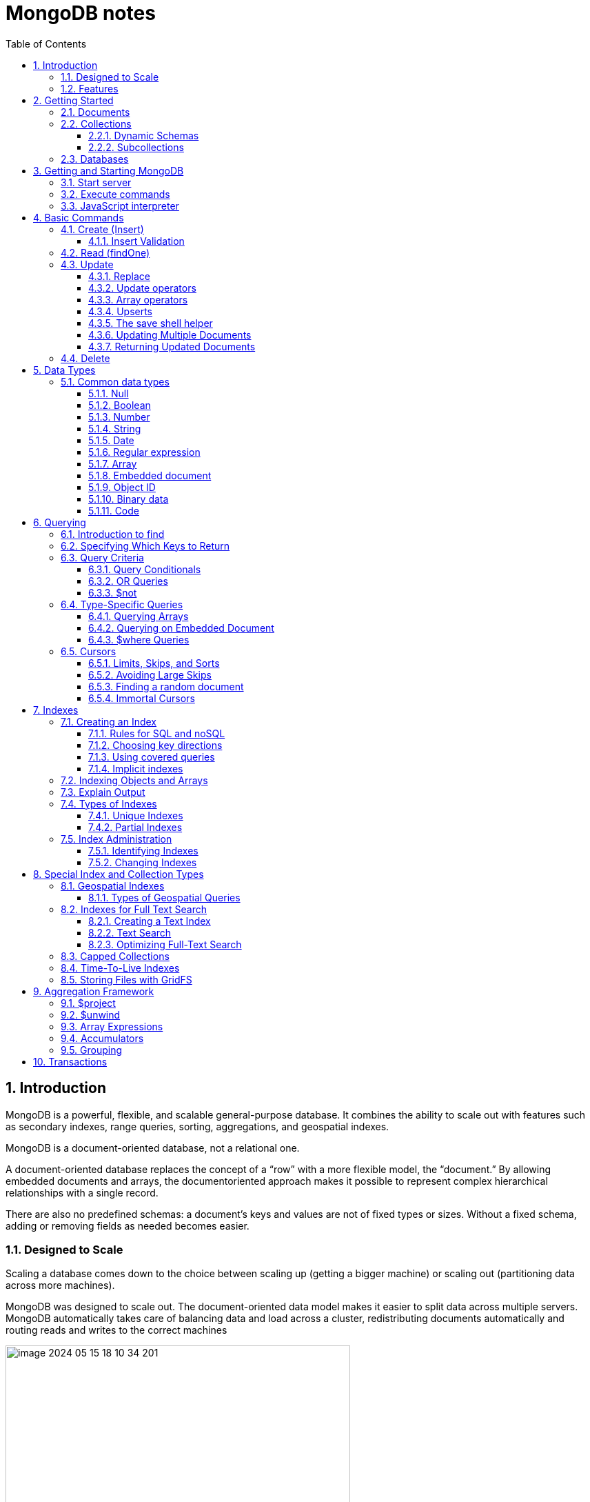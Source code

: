 = MongoDB notes
:sectnums:
:toc: left
:toclevels: 5
:icons: font
:source-highlighter: coderay

== Introduction

MongoDB is a powerful, flexible, and scalable general-purpose database.
It combines the ability to scale out with features such as secondary indexes, range queries, sorting, aggregations, and geospatial indexes.

MongoDB is a document-oriented database, not a relational one.

A document-oriented database replaces the concept of a “row” with a more flexible model, the “document.” By allowing embedded documents and arrays, the documentoriented approach makes it possible to represent complex hierarchical relationships with a single record.

There are also no predefined schemas: a document’s keys and values are not of fixed types or sizes.
Without a fixed schema, adding or removing fields as needed becomes easier.

=== Designed to Scale

Scaling a database comes down to the choice between scaling up (getting a bigger machine) or scaling out (partitioning data across more machines).

MongoDB was designed to scale out.
The document-oriented data model makes it easier to split data across multiple servers.
MongoDB automatically takes care of balancing data and load across a cluster, redistributing documents automatically and routing reads and writes to the correct machines

image::images/image-2024-05-15-18-10-34-201.png[width=500]

The topology of a MongoDB cluster, or whether there is in fact a cluster rather than a single node at the other end of a database connection, is transparent to the application.
This allows developers to focus on programming the application, not scaling it.

=== Features

** *Indexing*
MongoDB supports generic secondary indexes and provides unique, compound, geospatial, and full-text indexing capabilities as well.
Secondary indexes on hierarchical structures such as nested documents and arrays are also supported and enable developers to take full advantage of the ability to model in ways that best suit their applications.
** *Aggregation*
MongoDB provides an aggregation framework based on the concept of data processing pipelines.
Aggregation pipelines allow you to build complex analytics engines by processing data through a series of relatively simple stages on the server side, taking full advantage of database optimizations.
** *Special collection and index types*
MongoDB supports time-to-live (TTL) collections for data that should expire at a certain time, such as sessions and fixed-size (capped) collections, for holding recent data, such as logs.
MongoDB also supports partial indexes limited to only those documents matching a criteria filter in order to increase efficiency and reduce the amount of storage space required.
** *File storage*
MongoDB supports an easy-to-use protocol for storing large files and file metadata.
** *Limited Joins*
MongoDB supports joins in a very limited way through use of the $lookup aggregation operator

== Getting Started

* A *document* is the basic unit of data for MongoDB and is roughly equivalent to a row in a relational database management system (but much more expressive).
* Similarly, a *collection* can be thought of as a table with a dynamic schema.
* A single instance of MongoDB can host multiple independent *databases*, each of which contains its own collections.
* Every document has a special *key*, "_id", that is unique within a collection.
* MongoDB is distributed with a simple but powerful tool called the *mongo shell*.
The mongo shell provides built-in support for administering MongoDB instances and manipulating data using the MongoDB query language.
* It is also a fully functional *JavaScript interpreter* that enables users to create and load their own scripts for a variety of purposes.

=== Documents

Document: an ordered set of keys with associated values.

[source,json]
----
{"greeting" : "Hello, world!", "views" : 3}
----

=== Collections

A collection is a group of documents.
If a document is the MongoDB analog of a row in a relational database, then a collection can be thought of as the analog to a table.

==== Dynamic Schemas

Collections have dynamic schemas.
This means that the documents within a single collection can have any number of different “shapes.” For example, both of the following documents could be stored in a single collection:

[source,json]
----
{"greeting" : "Hello, world!", "views": 3}
----

[source,json]
----
{"signoff": "Good night, and good luck"}
----

==== Subcollections

One convention for organizing collections is to use namespaced subcollections separated by the . character.
For example, an application containing a blog might have a collection named blog.posts and a separate collection named blog.authors.
This is for organizational purposes only—there is no relationship between the blog collection (it doesn’t even have to exist) and its “children.”

=== Databases

MongoDB groups collections into databases.
A single instance of MongoDB can host several databases, each grouping together zero or more collections.
A good rule of thumb is to store all data for a single application in the same database.

Historically, prior to the use of the WiredTiger storage engine, database names became files on your filesystem.
It is no longer the case.
This explains why many of the previous restrictions exist in the first place.

There are also some reserved database names, which you can access but which have special semantics.
These are as follows:

** *admin*
The admin database plays a role in authentication and authorization.
In addition, access to this database is required for some administrative operations.
See Chapter 19 for more information about the admin database.
** *local*
This database stores data specific to a single server.
In replica sets, local stores data used in the replication process.
The local database itself is never replicated.
(See Chapter 10 for more information about replication and the local database.)
** *config*
Sharded MongoDB clusters (see Chapter 14) use the config database to store information about each shard.

IMPORTANT: By concatenating a database name with a collection in that database you can get a fully qualified collection name, which is called a namespace.
For instance, if you are using the blog.posts collection in the cms database, the namespace of that collection would be cms.blog.posts.
Namespaces are limited to 120 bytes in length and, in practice, should be fewer than 100 bytes long.

== Getting and Starting MongoDB

=== Start server

[source,shell]
----
docker run --name mongo-lessons \
-p 27017:27017 \
--platform linux/arm64/v8 \
mongo:7.0.9

docker start mongo-lessons
----

=== Execute commands

[source,shell]
----
docker exec -it mongo-lessons mongosh
----

=== JavaScript interpreter

[source,shell]
----
> x = 200;
200
> x / 5;
40

> Math.sin(Math.PI / 2);
1
> new Date("20109/1/1");
ISODate("2019-01-01T05:00:00Z")
> "Hello, World!".replace("World", "MongoDB");
Hello, MongoDB!

> function factorial (n) {
... if (n <= 1) return 1;
... return n * factorial(n - 1);
... }
> factorial(5);
120
----

== Basic Commands

To see the database to which db is currently assigned

[source,shell]
----
db
----

Select which database to use

[source,shell]
----
use video
----

=== Create (Insert)

[source,js]
----
// insertOne will add an "_id" key to the document (if you do not supply one) and store the document in MongoDB
movie = {"title" : "Star Wars: Episode IV - A New Hope",
  "director" : "George Lucas",
  "year" : 1977}

db.movies.insertOne(movie)

// or
db.movies.insertOne({"title" : "Stand by Me"})

// insertMany
db.movies.drop()
db.movies.insertMany([{"title" : "Ghostbusters"},
{"title" : "E.T."},
{"title" : "Blade Runner"}])
db.movies.find()
----

If you are just importing raw data (e.g., from a data feed or MySQL), there are command-line tools like mongoimport that can be used instead of a batch insert.

==== Insert Validation

MongoDB does minimal checks on data being inserted: it checks the document’s basic structure and adds an "_id" field if one does not exist.
One of the basic structure checks is size: all documents must be smaller than 16 MB.
This is a somewhat arbitrary limit (and may be raised in the future); it is mostly intended to prevent bad schema design and ensure consistent performance.

IMPORTANT: To give you an idea of how much data 16 MB is, the entire text of War and Peace is just 3.14 MB.

=== Read (findOne)

Will be described later

[source,js]
----
db.movies.findOne()
----

=== Update

updateOne and update Many each take a filter document as their first parameter and a modifier document, which describes changes to make, as the second parameter.
replaceOne also takes a filter as the first parameter, but as the second parameter replaceOne expects a document with which it will replace the document matching the filter.

==== Replace

[source,js]
----
var joe = db.users.findOne({"name" : "joe"});
joe.relationships = {"friends" : joe.friends, "enemies" : joe.enemies};
joe.username = joe.name;

delete joe.friends;
delete joe.enemies;
delete joe.name;

db.users.replaceOne({"name" : "joe"}, joe);
----

==== Update operators

*$inc*

[source,js]
----
/*
{
    "_id" : ObjectId("4b253b067525f35f94b60a31"),
    "url" : "www.example.com",
    "pageviews" : 52
}
*/

db.analytics.updateOne({"url" : "www.example.com"},
{"$inc" : {"pageviews" : 1}})

db.analytics.findOne()
/*
{
    "_id" : ObjectId("4b253b067525f35f94b60a31"),
    "url" : "www.example.com",
    "pageviews" : 53
}
*/
----

*$set $unset*

Sets the value of a field.
If the field does not yet exist, it will be created.
This can be handy for updating schemas or adding user-defined keys.

[source,js]
----
db.movies.updateOne({title : "Star Wars: Episode IV - A New Hope"}, {$set : {reviews: []}})

db.users.updateOne(
    {"_id" : ObjectId("4b253b067525f35f94b60a31")},
    {"$set" : {"favorite book" : "War and Peace"}}
)

// change data type
db.users.updateOne(
    {"name" : "joe"},
    {"$set" : {"favorite book" : ["Cat's Cradle", "Foundation Trilogy", "Ender's Game"]}}
)

// remove field $unset
db.users.updateOne(
    {"name" : "joe"},
    {"$unset" : {"favorite book" : 1}}
)

// You can also use "$set" to reach in and change embedded documents
db.blog.posts.findOne()
/*{
    "_id" : ObjectId("4b253b067525f35f94b60a31"),
    "title" : "A Blog Post",
    "content" : "...",
    "author" : {
        "name" : "joe",
        "email" : "joe@example.com"
    }
}*/
db.blog.posts.updateOne(
    {"author.name" : "joe"},
    {"$set" : {"author.name" : "joe schmoe"}}
)
db.blog.posts.findOne()
/*{
    "_id" : ObjectId("4b253b067525f35f94b60a31"),
    "title" : "A Blog Post",
    "content" : "...",
    "author" : {
        "name" : "joe schmoe",
        "email" : "joe@example.com"
    }
}*/
----

==== Array operators

*$push*

[source,js]
----
/*
{
    "_id" : ObjectId("4b2d75476cc613d5ee930164"),
    "title" : "A blog post",
    "content" : "..."
}
*/

db.blog.posts.updateOne(
    {"title" : "A blog post"},
    {"$push" : {"comments" :
        {"name" : "joe", "email" : "joe@example.com", "content" : "nice post."}
    }}
)

/*
{
    "_id" : ObjectId("4b2d75476cc613d5ee930164"),
    "title" : "A blog post",
    "content" : "...",
    "comments" : [
        {
            "name" : "joe",
            "email" : "joe@example.com",
            "content" : "nice post."
        }
    ]
}
*/

// Now, if we want to add another comment, we can simply use "$push" again
----

*$each*

[source,js]
----
// You can push multiple values in one operation using the "$each" modifier for "$push"

db.stock.ticker.updateOne({"_id" : "GOOG"},
    {"$push" : {"hourly" : {"$each" : [562.776, 562.790, 559.123]}}})

// This would push three new elements onto the array.
----

*$slice*

If you only want the array to grow to a certain length, you can use the "$slice" modifier with "$push" to prevent an array from growing beyond a certain size, effectively making a “top N” list of items:

[source,js]
----
// This example limits the array to the last 10 elements pushed.
// If the array is smaller than 10 elements (after the push), all elements will be kept. If
// the array is larger than 10 elements, only the last 10 elements will be kept.
db.movies.updateOne({"genre" : "horror"},
    {"$push" : {"top10" : {"$each" : ["Nightmare on Elm Street", "Saw"],
    "$slice" : -10}}})
----

*$sort*

Finally, you can apply the "$sort" modifier to "$push" operations before trimming

[source,js]
----
db.movies.updateOne({"genre" : "horror"},
    {"$push" : {"top10" : {"$each" : [{"name" : "Nightmare on Elm Street",
    "rating" : 6.6},
    {"name" : "Saw", "rating" : 4.3}],
    "$slice" : -10,
    "$sort" : {"rating" : -1}}}})
----

This will sort all of the objects in the array by their "rating" field and then keep the first 10.
Note that you must include "$each"; you cannot just "$slice" or "$sort" an array with "$push"

*$ne*

You might want to treat an array as a set, only adding values if they are not present.

[source,js]
----
db.papers.updateOne({"authors cited" : {"$ne" : "Richie"}},
    {$push : {"authors cited" : "Richie"}})

// This can also be done with "$addToSet", which is useful for cases where "$ne" won’t work or where "$addToSet" describes what is happening better.
db.users.updateOne({"_id" : ObjectId("4b2d75476cc613d5ee930164")},
    {"$addToSet" : {"emails" : "joe@gmail.com"}})
----

*$addToSet*

You can also use "$addToSet" in conjunction with "$each" to add multiple unique values, which cannot be done with the "$ne"/"$push" combination.

[source,js]
----
db.users.updateOne({"_id" : ObjectId("4b2d75476cc613d5ee930164")},
    {"$addToSet" : {"emails" : {"$each" :
    ["joe@php.net", "joe@example.com", "joe@python.org"]}}})
----

*$pop*

If you want to treat the array like a queue or a stack, you can use "$pop", which can remove elements from either end. {"$pop" : {"key" : 1}} removes an element from the end of the array. {"$pop" : {"key" : -1}} removes it from the beginning.

*$pull*

Sometimes an element should be removed based on specific criteria, rather than its position in the array. "$pull" is used to remove elements of an array that match the given criteria.

[source,js]
----
db.lists.insertOne({"todo" : ["dishes", "laundry", "dry cleaning"]})

db.lists.updateOne({}, {"$pull" : {"todo" : "laundry"}})

db.lists.findOne()
// {
//     "_id" : ObjectId("4b2d75476cc613d5ee930164"),
//     "todo" : ["dishes", "dry cleaning"]
// }
----

Pulling removes all matching documents, not just a single match.
If you have an array that looks like [1, 1, 2, 1] and pull 1, you’ll end up with a single-element array, [2].

*Positional array modifications*

Arrays use 0-based indexing

[source,js]
----
/*{
  "_id": ObjectId(
  "4b329a216cc613d5ee930192"
  ),
  "content": "...",
  "comments": [
    {
      "comment": "good post",
      "author": "John",
      "votes": 0
    },
    {
      "comment": "i thought it was too short",
      "author": "Claire",
      "votes": 3
    },
    {
      "comment": "free watches",
      "author": "Alice",
      "votes": -5
    },
    {
      "comment": "vacation getaways",
      "author": "Lynn",
      "votes": -7
    }
  ]
}*/

db.blog.updateOne({"post" : post_id},
    {"$inc" : {"comments.0.votes" : 1}})

db.blog.updateOne({"comments.author" : "John"},
... {"$set" : {"comments.$.author" : "Jim"}})
----

==== Upserts

An upsert is a special type of update.
If no document is found that matches the filter, a new document will be created by combining the criteria and updated documents.
If a matching document is found, it will be updated normally.
Upserts can be handy because they can eliminate the need to “seed” your collection: you can often have the same code create and update documents.

[source,js]
----
db.analytics.updateOne({"url" : "/blog"}, {"$inc" : {"pageviews" : 1}},
    {"upsert" : true})

// The new document is created by using the criteria document as a base and applying any modifier documents to it.

db.users.updateOne({"rep" : 25}, {"$inc" : {"rep" : 3}}, {"upsert" : true})
db.users.findOne({"_id" : ObjectId("5727b2a7223502483c7f3acd")} )
// { "_id" : ObjectId("5727b2a7223502483c7f3acd"), "rep" : 28 }
----

==== The save shell helper

save is a shell function that lets you insert a document if it doesn’t exist and update it if it does.
It takes one argument: a document.
If the document contains an "_id" key, save will do an upsert.
Otherwise, it will do an insert. save is really just a convenience function so that programmers can quickly modify documents in the shell:

[source,js]
----
var x = db.testcol.findOne()
x.num = 42
db.testcol.save(x)
----

==== Updating Multiple Documents

So far in this chapter we have used updateOne to illustrate update operations.
updateOne updates only the first document found that matches the filter criteria.
If there are more matching documents, they will remain unchanged.
To modify all of the documents matching a filter, use updateMany. updateMany follows the same semantics as updateOne and takes the same parameters.
The key difference is in the number of documents that might be changed.

[source,js]
----
// Suppose, for example, we want to give a gift to every user who has a birthday on a certain day

db.users.insertMany([
    {birthday: "10/13/1978"},
    {birthday: "10/13/1978"},
    {birthday: "10/13/1978"}])
/*{
"acknowledged" : true,
"insertedIds" : [
    ObjectId("5727d6fc6855a935cb57a65b"),
    ObjectId("5727d6fc6855a935cb57a65c"),
    ObjectId("5727d6fc6855a935cb57a65d")
    ]
}*/

> db.users.updateMany({"birthday" : "10/13/1978"},
    {"$set" : {"gift" : "Happy Birthday!"}})
// { "acknowledged" : true, "matchedCount" : 3, "modifiedCount" : 3 }
----

==== Returning Updated Documents

findOneAndDelete, findOneAndReplace, and findOneAndUpdate

[source,js]
----
db.processes.findOneAndUpdate({"status" : "READY"},
    {"$set" : {"status" : "RUNNING"}},
    {"sort" : {"priority" : -1}})

/*{
"_id" : ObjectId("4b3e7a18005cab32be6291f7"),
"priority" : 1,
"status" : "READY"
}*/
----

Notice that the status is still "READY" in the returned document because the findOneAndUpdate method defaults to returning the state of the document before it was modified.
It will return the updated document if we set the "returnNewDocu ment" field in the options document to true.

=== Delete

[source,js]
----
db.movies.deleteOne({title : "Star Wars: Episode IV - A New Hope"})

// or
db.movies.deleteOne({"_id" : 4})

// or
db.movies.deleteMany({"year" : 1984})

// or
db.movies.drop()
----

Use deleteMany to delete all documents matching a filter

== Data Types

=== Common data types

==== Null

The null type can be used to represent both a null value and a nonexistent field:

{"x" : null}

==== Boolean

There is a boolean type, which can be used for the values true and false:

{"x" : true}

==== Number

The shell defaults to using 64-bit floating-point numbers.
Thus, these numbers both look “normal” in the shell:

{"x" : 3.14}
{"x" : 3}

For integers, use the NumberInt or NumberLong classes, which represent 4-byte or 8-byte signed integers, respectively.

{"x" : NumberInt("3")}
{"x" : NumberLong("3")}

==== String

Any string of UTF-8 characters can be represented using the string type:

{"x" : "foobar"}

==== Date

MongoDB stores dates as 64-bit integers representing milliseconds since the Unix epoch (January 1, 1970).
The time zone is not stored:

{"x" : new Date()}

==== Regular expression

Queries can use regular expressions using JavaScript’s regular expression syntax:

{"x" : /foobar/i}

==== Array

Sets or lists of values can be represented as arrays:

{"x" : ["a", "b", "c"]}

==== Embedded document

Documents can contain entire documents embedded as values in a parent document:

{"x" : {"foo" : "bar"}}

==== Object ID

An object ID is a 12-byte ID for documents:

{"x" : ObjectId()}

See the section “_id and ObjectIds” on page 20 for details.

==== Binary data

Binary data is a string of arbitrary bytes.
It cannot be manipulated from the shell.
Binary data is the only way to save non-UTF-8 strings to the database.

==== Code

MongoDB also makes it possible to store arbitrary JavaScript in queries and documents:

{"x" : function() { /* ... */ }}

== Querying

** *findOne()* returns a document, or nil/null/whatever-it-is-called
** *find()* returns a cursor, which can be empty.
But the object returned is always defined.

=== Introduction to find

The find method is used to perform queries in MongoDB.
Querying returns a subset of documents in a collection, from no documents at all to the entire collection.
Which documents get returned is determined by the first argument to find, which is a document specifying the query criteria.

An empty query document (i.e., {}) matches everything in the collection.
If find isn’t given a query document, it defaults to {}

[source,js]
----
db.c.find()
----

Add search parameters

[source,js]
----
db.users.find({"age" : 27})
db.users.find({"username" : "joe"})
db.users.find({"username" : "joe", "age" : 27})
----

=== Specifying Which Keys to Return

[source,js]
----
// Include
db.users.find({}, {"username" : 1, "email" : 1})
/*{
    "_id" : ObjectId("4ba0f0dfd22aa494fd523620"),
    "username" : "joe",
    "email" : "joe@example.com"
}*/

// Exclude
db.users.find({}, {"fatal_weakness" : 0})
db.users.find({}, {"username" : 1, "_id" : 0})
----

=== Query Criteria

==== Query Conditionals

"$lt", "$lte", "$gt", and "$gte" are all comparison operators, corresponding to <, <=, >, and >=, respectively.

[source,js]
----
// look for users who are between the ages of 18 and 30
db.users.find({"age" : {"$gte" : 18, "$lte" : 30}})

// find people who registered before January 1, 2007
start = new Date("01/01/2007")
db.users.find({"registered" : {"$lt" : start}})

// to find all users who do not have the username “joe”
db.users.find({"username" : {"$ne" : "joe"}})
----

==== OR Queries

[source,js]
----
// "$in" can be used to query for a variety of values for a single key
db.raffle.find({"ticket_no" : {"$in" : [725, 542, 390]}})

// "$in" is very flexible and allows you to specify criteria of different types as well as values
db.users.find({"user_id" : {"$in" : [12345, "joe"]}})

// The opposite of "$in" is "$nin", which returns documents that don’t match any of the criteria in the array.
db.raffle.find({"ticket_no" : {"$nin" : [725, 542, 390]}})

// "$or" takes an array of possible criteria
db.raffle.find({"$or" : [{"ticket_no" : 725}, {"winner" : true}]})

// "$or" can contain other conditionals
db.raffle.find({"$or" : [{"ticket_no" : {"$in" : [725, 542, 390]}},
    {"winner" : true}]})
----

==== $not

"$not" is a metaconditional: it can be applied on top of any other criteria

[source,js]
----
// query returns users with "id_num"s of 1, 6, 11, 16, and so on
db.users.find({"id_num" : {"$mod" : [5, 1]}})

// To return users with "id_num"s of 2, 3, 4, 5, 7, 8, 9, 10, 12, etc., we can use "$not"
db.users.find({"id_num" : {"$not" : {"$mod" : [5, 1]}}})
----

=== Type-Specific Queries

*null*

null behaves a bit strangely.
It does match itself.

[source,js]
----
// if we have a collection with the following documents
db.c.find()
/*{ "_id" : ObjectId("4ba0f0dfd22aa494fd523621"), "y" : null }
{ "_id" : ObjectId("4ba0f0dfd22aa494fd523622"), "y" : 1 }
{ "_id" : ObjectId("4ba0f148d22aa494fd523623"), "y" : 2 }*/

// null also matches “does not exist.” Thus, querying for a key with the value null will return all documents lacking that key
db.c.find({"z" : null})
/*{ "_id" : ObjectId("4ba0f0dfd22aa494fd523621"), "y" : null }
{ "_id" : ObjectId("4ba0f0dfd22aa494fd523622"), "y" : 1 }
{ "_id" : ObjectId("4ba0f148d22aa494fd523623"), "y" : 2 }*/

// If we only want to find keys whose value is null, we can check that the key is null and exists using the "$exists" conditional
db.c.find({"z" : {"$eq" : null, "$exists" : true}})
----

*Regular Expressions*

[source,js]
----
// if we want to find all users with the name “Joe” or “joe,” we can use a regular expression to do case-insensitive matching
db.users.find( {"name" : {"$regex" : /joe/i } })

// Regular expression flags (e.g., i) are allowed but not required
db.users.find({"name" : /joey?/i})
----

MongoDB uses the Perl Compatible Regular Expression (PCRE) library to match regular expressions

==== Querying Arrays

Querying for elements of an array is designed to behave the way querying for scalars does.

[source,js]
----
db.food.insertOne({"fruit" : ["apple", "banana", "peach"]})

// the following query will successfully match the document
db.food.find({"fruit" : "banana"})
----

*$all*

If you need to match arrays by more than one element, you can use "$all".

[source,js]
----
db.food.insertOne({"_id" : 1, "fruit" : ["apple", "banana", "peach"]})
db.food.insertOne({"_id" : 2, "fruit" : ["apple", "kumquat", "orange"]})
db.food.insertOne({"_id" : 3, "fruit" : ["cherry", "banana", "apple"]})

// Then we can find all documents with both "apple" and "banana" elements by querying with "$all"
db.food.find({fruit : {$all : ["apple", "banana"]}})
//{"_id" : 1, "fruit" : ["apple", "banana", "peach"]}
//{"_id" : 3, "fruit" : ["cherry", "banana", "apple"]}

// this will match the first of our three documents
db.food.find({"fruit" : ["apple", "banana", "peach"]})
----

Order does not matter

*$size*

A useful conditional for querying arrays is "$size", which allows you to query for arrays of a given size.

[source,js]
----
db.food.find({"fruit" : {"$size" : 3}})
----

*$slice*

[source,js]
----
db.blog.posts.findOne(criteria, {"comments" : {"$slice" : 10}})
db.blog.posts.findOne(criteria, {"comments" : {"$slice" : [23, 10]}})
----

==== Querying on Embedded Document

[source,js]
----
/*{
    "name" : {
        "first" : "Joe",
        "last" : "Schmoe"
    },
    "age" : 45
}*/

db.people.find({"name" : {"first" : "Joe", "last" : "Schmoe"}})
----

However, a query for a full subdocument must exactly match the subdocument.
If Joe decides to add a middle name field, suddenly this query won’t work anymore; it doesn’t match the entire embedded document!
This type of query is also ordersensitive:
{"last" : "Schmoe", "first" : "Joe"} would not be a match.

[source,js]
----
// If possible, it’s usually a good idea to query for just a specific key or keys of an embedded document.
db.people.find({"name.first" : "Joe", "name.last" : "Schmoe"})
----

==== $where Queries

Key/value pairs are a fairly expressive way to query, but there are some queries that they cannot represent.
For queries that cannot be done any other way, there are "$where" clauses, which allow you to execute arbitrary JavaScript as part of your query.
This allows you to do (almost) anything within a query.
For security, use of "$where" clauses should be highly restricted or eliminated.
End users should never be allowed to execute arbitrary "$where" clauses.

[source,js]
----
db.foo.insertOne({"apple" : 1, "banana" : 6, "peach" : 3})
db.foo.insertOne({"apple" : 8, "spinach" : 4, "watermelon" : 4})

// We’d like to return documents where any two of the fields are equal.
// in the second document, "spinach" and "watermelon" have the same value, so we’d like that document returned

db.foo.find({"$where" : function () {
  for (var current in this) {
    for (var other in this) {
        if (current != other && this[current] == this[other]) {
            return true;
        }
    }
  }
  return false;
}})

// If the function returns true, the document will be part of the result set; if it returns false, it won’t be.
----

"$where" queries should not be used unless strictly necessary: they are much slower than regular queries.
Each document has to be converted from BSON to a JavaScript object and then run through the "$where" expression.
Indexes cannot be used to satisfy a "$where" either.

MongoDB 3.6 added the $expr operator which allows the use of aggregation expressions with the MongoDB query language.
It is faster than $where as it does not execute JavaScript and is recommended as a replacement to this operator where possible.

=== Cursors

The database returns results from find using a cursor.
You can limit the number of results, skip over some number of results, sort results by any combination of keys in any direction, and perform a number of other powerful operations.

To create a cursor with the shell, put some documents into a collection, do a query on them, and assign the results to a local variable

[source,js]
----
for(i=0; i<100; i++) {
 db.collection.insertOne({x : i});
}

var cursor = db.collection.find();
----

If you store the results in a global variable or no variable at all, the MongoDB shell will automatically iterate through and display the first couple of documents.

To iterate through the results, you can use the next method on the cursor.
You can use hasNext to check whether there is another result

[source,js]
----
while (cursor.hasNext()) {
    obj = cursor.next();
    // do stuff
}

// The cursor class also implements JavaScript’s iterator interface, so you can use it in a forEach loop
var cursor = db.people.find();
cursor.forEach(function(x) {
    print(x.name);
});
----

*Chain additional options*

[source,js]
----
var cursor = db.foo.find().sort({"x" : 1}).limit(1).skip(10);
var cursor = db.foo.find().limit(1).sort({"x" : 1}).skip(10);
var cursor = db.foo.find().skip(10).limit(1).sort({"x" : 1});

// At this point, the query has not been executed yet. All of these functions merely build
// the query. Now, suppose we call the following:
cursor.hasNext()
----

At this point, the query will be sent to the server.
The shell fetches the first 100 results or first 4 MB of results (whichever is smaller) at once so that the next calls to next or hasNext will not have to make trips to the server.
After the client has run through the first set of results, the shell will again contact the database and ask for more results with a getMore request. getMore requests basically contain an identifier for the cursor and ask the database if there are any more results, returning the next batch if there are.
This process continues until the cursor is exhausted and all results have been returned.

==== Limits, Skips, and Sorts

[source,js]
----
db.c.find().limit(3)
db.c.find().skip(3)
db.c.find().sort({username : 1, age : -1})

db.stock.find({"desc" : "mp3"}).limit(50).sort({"price" : -1})
db.stock.find({"desc" : "mp3"}).limit(50).skip(50).sort({"price" : -1})
----

Large skips are not very performant; there are suggestions for how to avoid them in the next section.

*Comparison order*

MongoDB has a hierarchy as to how types compare.
Sometimes you will have a single key with multiple types: for instance, integers and booleans, or strings and nulls.
If you do a sort on a key with a mix of types, there is a predefined order that they will be sorted in.
From least to greatest value, this ordering is as follows:

* Minimum value
* Null
* Numbers (integers, longs, doubles, decimals)
* Strings
* Object/document
* Array
* Binary data
* Object ID
* Boolean
* Date
* Timestamp
* Regular expression
* Maximum value

==== Avoiding Large Skips

Using skip for a small number of documents is fine.
But for a large number of results, skip can be slow, since it has to find and then discard all the skipped results.

[source,js]
----
var page1 = db.foo.find().sort({"date" : -1}).limit(100)

var latest = null;
// display first page
while (page1.hasNext()) {
latest = page1.next();
display(latest);
}
// get next page
var page2 = db.foo.find({"date" : {"$lt" : latest.date}});
page2.sort({"date" : -1}).limit(100);
----

==== Finding a random document

The trick is to add an extra random key to each document when it is inserted.

[source,js]
----
db.people.insertOne({"name" : "joe", "random" : Math.random()})
db.people.insertOne({"name" : "john", "random" : Math.random()})
db.people.insertOne({"name" : "jim", "random" : Math.random()})

var random = Math.random()
result = db.people.findOne({"random" : {"$gt" : random}})
----

There is a slight chance that random will be greater than any of the "random" values in the collection, and no results will be returned.
We can guard against this by simply returning a document in the other direction:

[source,js]
----
if (result == null) {
    result = db.people.findOne({"random" : {"$lte" : random}})
}
----

==== Immortal Cursors

There are two sides to a cursor: the client-facing cursor and the database cursor that the client-side one represents.

On the server side, a cursor takes up memory and resources.
Once a cursor runs out of results or the client sends a message telling it to die, the database can free the resources it was using.
Freeing these resources lets the database use them for other things, which is good, so we want to make sure that cursors can be freed quickly (within reason).

There are a couple of conditions that can cause the death (and subsequent cleanup) of a cursor.
First, when a cursor finishes iterating through the matching results, it will clean itself up.
Another way is that, when a cursor goes out of scope on the client side, the drivers send the database a special message to let it know that it can kill that cursor.

This “death by timeout” is usually the desired behavior: very few applications expect their users to sit around for minutes at a time waiting for results.
However, sometimes you might know that you need a cursor to last for a long time.
In that case, many drivers have implemented a function called immortal, or a similar mechanism, which tells the database not to time out the cursor.
If you turn off a cursor’s timeout, you must iterate through all of its results or kill it to make sure it gets closed.
Otherwise, it will sit around in the database hogging resources until the server is restarted.

== Indexes

=== Creating an Index

[source,js]
----
db.users.createIndex({"username" : 1})
db.users.createIndex({"age" : 1, "username" : 1})
----

**In general you should design compound indexes such that fields on which you will be using equality filters come before those on which your application will use multivalue filters.**

To use the index to *sort*, MongoDB needs to be able to walk the index keys in order.
This means that we need to include the sort field among the compound index keys.

Note that we include the sort component immediately after the equality filter, but before the multivalue filter.

To recap, when designing a compound index:
• Keys for equality filters should appear first.
• Keys used for sorting should appear before multivalue fields.
• Keys for multivalue filters should appear last.

Example:

[source,js]
----
db.students.find({student_id:{$gt:500000}, class_id:54})
    .sort({final_grade:1})
    .explain("executionStats")

db.students.createIndex({class_id:1, final_grade:1, student_id:1})
----

==== Rules for SQL and noSQL

[source,sql]
----
WHERE x = 1
AND y > 2
----

The relevant characteristics are:

* x and y are in the same table.
(Can't build an index across two tables.)
* AND is used.
(OR can't be optimized.)
* One of the tests is with =.
(Composite won't help if both are ranges.)
* y is a "range" (examples: y>2, y LIKE 'm%', y BETWEEN ... AND ...).

*The general rule is:*

* Put all the = columns first (x in my example)
* Put one range column last (y)
* That is, you must order it INDEX(x,y).

IMPORTANT: For WHERE x = 1 AND y = 2 (both =), it does not matter whether you have INDEX(x,y) or INDEX(y,x) .

==== Choosing key directions

To optimize compound sorts in different directions, we need to use an index with matching directions.
In this example, we could use `{"age" : 1, "username" : -1}`

Note that inverse indexes (multiplying each direction by −1) are equivalent: `{"age" : 1, "username" : -1}` suits the same queries that `{"age" : -1, "username" : 1}`

Index direction only really matters when you’re sorting based on multiple criteria.

==== Using covered queries

In the preceding examples, the index was always used to find the correct document and then follow a pointer back to fetch the actual document.
However, if your query is only looking for the fields that are included in the index, it does not need to fetch the document.
When an index contains all the values requested by a query, the query is considered to be covered.
Whenever practical, use covered queries in preference to going back to documents.
You can make your working set much smaller that way.

==== Implicit indexes

If we have an index on {"age" : 1, "username" : 1}, the "age" field is sorted identically to the way it would be if we had an index on just {"age" : 1}.
Thus, the compound index can be used the way an index on {"age" : 1} by itself would be.

This can be generalized to as many keys as necessary: if an index has N keys, you get a “free” index on any prefix of those keys.
For example, if we have an index that looks like {"a": 1, "b": 1, "c": 1, ..., "z": 1}, we effectively have indexes on
{"a": 1}, {"a": 1, "b" : 1}, {"a": 1, "b": 1, "c": 1}, and so on.

Note that this doesn’t hold for any subset of keys: queries that would use the index
{"b": 1} or {"a": 1, "c": 1} (for example) will not be optimized.
Only queries that can use a prefix of the index can take advantage of it.

=== Indexing Objects and Arrays

[source,js]
----
//{
//    "username" : "sid",
//    "loc" : {
//        "ip" : "1.2.3.4",
//        "city" : "Springfield",
//        "state" : "NY"
//    }
//}

db.users.createIndex({"loc.city" : 1})

// index Array
db.blog.createIndex({"comments.10.votes": 1})
----

=== Explain Output

explain gives you lots of information about your queries.
It’s one of the most important diagnostic tools there is for slow queries.

For any query, you can add a call to explain at the end (the way you would add a sort or limit, but explain must be the last call).

There are two types of explain output that you’ll see most commonly: for indexed and nonindexed queries.
Special index types may create slightly different query plans, but most fields should be similar.
Also, sharding returns a conglomerate of explains, as it runs the query on multiple servers.

The most basic type of explain is on a query that doesn’t use an index.
You can tell that a query doesn’t use an index because it uses a "COLLSCAN".

*see explain Output in Chapter 5: Indexes*

=== Types of Indexes

==== Unique Indexes

[source,js]
----
db.users.createIndex({"firstname" : 1},
    {"unique" : true, "partialFilterExpression":{
    "firstname": {$exists: true } } } )
----

==== Partial Indexes

If you have a field that may or may not exist but must be unique when it does, you can combine the "unique" option with the "partial" option.

=== Index Administration

All of the information about a database’s indexes is stored in the system.indexes collection.
This is a reserved collection, so you cannot modify its documents or remove documents from it.
You can manipulate it only through the createIndex, createIn dexes, and dropIndexes database commands.

When you create an index, you can see its metainformation in system.indexes.
You can also run db.collectionName.getIndexes() to see information about all the indexes on a given collection

==== Identifying Indexes

[source,js]
----
db.soup.createIndex({"a" : 1, "b" : 1, "c" : 1, ..., "z" : 1},
... {"name" : "alphabet"})
----

==== Changing Indexes

[source,js]
----
db.people.dropIndex("x_1_y_1")
----

== Special Index and Collection Types

This chapter covers the special collections and index types MongoDB has available, including:

* Capped collections for queue-like data
* TTL indexes for caches
* Full-text indexes for simple string searching
* Geospatial indexes for 2D and spherical geometries
* GridFS for storing large files

=== Geospatial Indexes

MongoDB has two types of geospatial indexes: 2dsphere and 2d. 2dsphere indexes work with spherical geometries that model the surface of the earth based on the WGS84 datum.
This datum models the surface of the earth as an oblate spheroid, meaning that there is some flattening at the poles.
Distance calculations using 2sphere indexes, therefore, take the shape of the earth into account and provide a more accurate treatment of distance between, for example, two cities, than do 2d indexes.
Use 2d indexes for points stored on a two-dimensional plane.

A point is given by a two-element array, representing [longitude, latitude]

[source,json]
----
{
    "name" : "New York City",
    "loc" : {
        "type" : "Point",
        "coordinates" : [50, 2]
    }
}

{
  "name" : "Hudson River",
  "loc" : {
    "type" : "LineString",
    "coordinates" : [[0,1], [0,2], [1,2]]
  }
}
----

You can create a geospatial index using the "2dsphere" type with createIndex:

[source,js]
----
db.openStreetMap.createIndex({"loc" : "2dsphere"})
----

==== Types of Geospatial Queries

intersection, within, and nearness

=== Indexes for Full Text Search

text indexes in MongoDB support full-text search requirements.
This type of text index should not be confused with the MongoDB Atlas Full-Text Search Indexes, which utilize Apache Lucene for additional text search capabilities when compared to MongoDB text indexes.
Use a text index if your application needs to enable users to submit keyword queries that should match titles, descriptions, and text in other fields within a collection.

==== Creating a Text Index

[source,js]
----
db.articles.createIndex({"title": "text",
                        "body" : "text"})
----

You can control the relative importance MongoDB attaches to each field by specifying weights

[source,js]
----
db.articles.createIndex({"title": "text","body": "text"},
        {"weights" : {"title" : 3,"body" : 2}}
)
----

For some collections, you may not know which fields a document will contain.
You can create a full-text index on all string fields in a document by creating an index on "$**"—this not only indexes all top-level string fields, but also searches embedded documents and arrays for string fields:

[source,js]
----
db.articles.createIndex({"$**" : "text"})
----

==== Text Search

Use the "$text" query operator to perform text searches on a collection with a text index.

[source,js]
----
db.articles.find({"$text": {"$search": "impact crater lunar"}},
    {title: 1}
    ).limit(10)

/*{ "_id" : "170375", "title" : "Chengdu" }
{ "_id" : "34331213", "title" : "Avengers vs. X-Men" }
{ "_id" : "498834", "title" : "Culture of Tunisia" }
{ "_id" : "602564", "title" : "ABC Warriors" }
{ "_id" : "40255", "title" : "Jupiter (mythology)" }
{ "_id" : "80356", "title" : "History of Vietnam" }*/
----

==== Optimizing Full-Text Search

There are a couple of ways to optimize full-text searches.
If you can first narrow your search results by other criteria, you can create a compound index with a prefix of those criteria and then the full-text fields:

[source,js]
----
db.blog.createIndex({"date" : 1, "post" : "text"})
----

=== Capped Collections

“Normal” collections in MongoDB are created dynamically and automatically grow in size to fit additional data.
MongoDB also supports a different type of collection, called a capped collection, which is created in advance and is fixed in size

[source,js]
----
db.createCollection("my_collection", {"capped" : true, "size" : 100000});
----

=== Time-To-Live Indexes

If you need a more flexible age-out system, TTL indexes allow you to set a timeout for each document.

[source,js]
----
// 24-hour timeout
db.sessions.createIndex({"lastUpdated" : 1}, {"expireAfterSeconds" : 60*60*24})
----

This creates a TTL index on the "lastUpdated" field.
If a document’s "lastUpdated" field exists and is a date, the document will be removed once the server time is "expireAfterSeconds" seconds ahead of the document’s time.

To prevent an active session from being removed, you can update the "lastUpdated" field to the current time whenever there is activity.
Once "lastUpdated" is 24 hours old, the document will be removed.

=== Storing Files with GridFS

GridFS is a mechanism for storing large binary files in MongoDB.
There are several reasons why you might consider using GridFS for file storage:

* Using GridFS can simplify your stack.
If you’re already using MongoDB, you might be able to use GridFS instead of a separate tool for file storage.
* GridFS will leverage any existing replication or autosharding that you’ve set up for MongoDB, so getting failover and scale-out for file storage is easier.
* GridFS can alleviate some of the issues that certain filesystems can exhibit when being used to store user uploads.
For example, GridFS does not have issues with storing large numbers of files in the same directory.

There are some downsides, too:

* Performance is slower.
Accessing files from MongoDB will not be as fast as going directly through the filesystem.
* You can only modify documents by deleting them and resaving the whole thing.
MongoDB stores files as multiple documents, so it cannot lock all of the chunks in a file at the same time.

*look at Chapter 6: Special Index and Collection Types for more information*

== Aggregation Framework

MongoDB provides powerful support for running analytics natively using the aggregation framework.

The aggregation framework is based on the concept of a pipeline.

[source,js]
----
db.companies.aggregate([{$match: {founded_year: 2004}}])
// or
db.companies.find({founded_year: 2004})

// add specific fields
db.companies.aggregate([{$match: {founded_year: 2004}},
    {$project: {
        _id: 0,
        name: 1,
        founded_year: 1
    }}
])

// add limit
db.companies.aggregate([
    {$match: {founded_year: 2004}},
    {$limit: 5},
    {$project: {
        _id: 0,
        name: 1}}
])

// add sort
db.companies.aggregate([
    { $match: { founded_year: 2004 } },
    { $sort: { name: 1} },
    { $limit: 5 },
    { $project: {
        _id: 0,
        name: 1 } }
])

// add skip
db.companies.aggregate([
    {$match: {founded_year: 2004}},
    {$sort: {name: 1}},
    {$skip: 10},
    {$limit: 5},
    {$project: {
        _id: 0,
        name: 1}},
])
----

=== $project

Promotes required fields

[source,js]
----
db.companies.aggregate([
{$match: {"funding_rounds.investments.financial_org.permalink": "greylock" }},
{$project: {
    _id: 0,
    name: 1,
    ipo: "$ipo.pub_year",
    valuation: "$ipo.valuation_amount",
    funders: "$funding_rounds.investments.financial_org.permalink"
    }}
]).pretty()
----

=== $unwind
=== Array Expressions
=== Accumulators

[source,js]
----
db.companies.aggregate([
    { $match: { "funding_rounds": { $exists: true, $ne: [ ]} } },
    { $project: {
        _id: 0,
        name: 1,
        largest_round: { $max: "$funding_rounds.raised_amount" }
    }}
])
----

=== Grouping

[source,js]
----
db.companies.aggregate([
    { $group: {
        _id: { founded_year: "$founded_year" },
        average_number_of_employees: { $avg: "$number_of_employees" }
    }},
    { $sort: { average_number_of_employees: -1 } }
])
----

== Transactions

